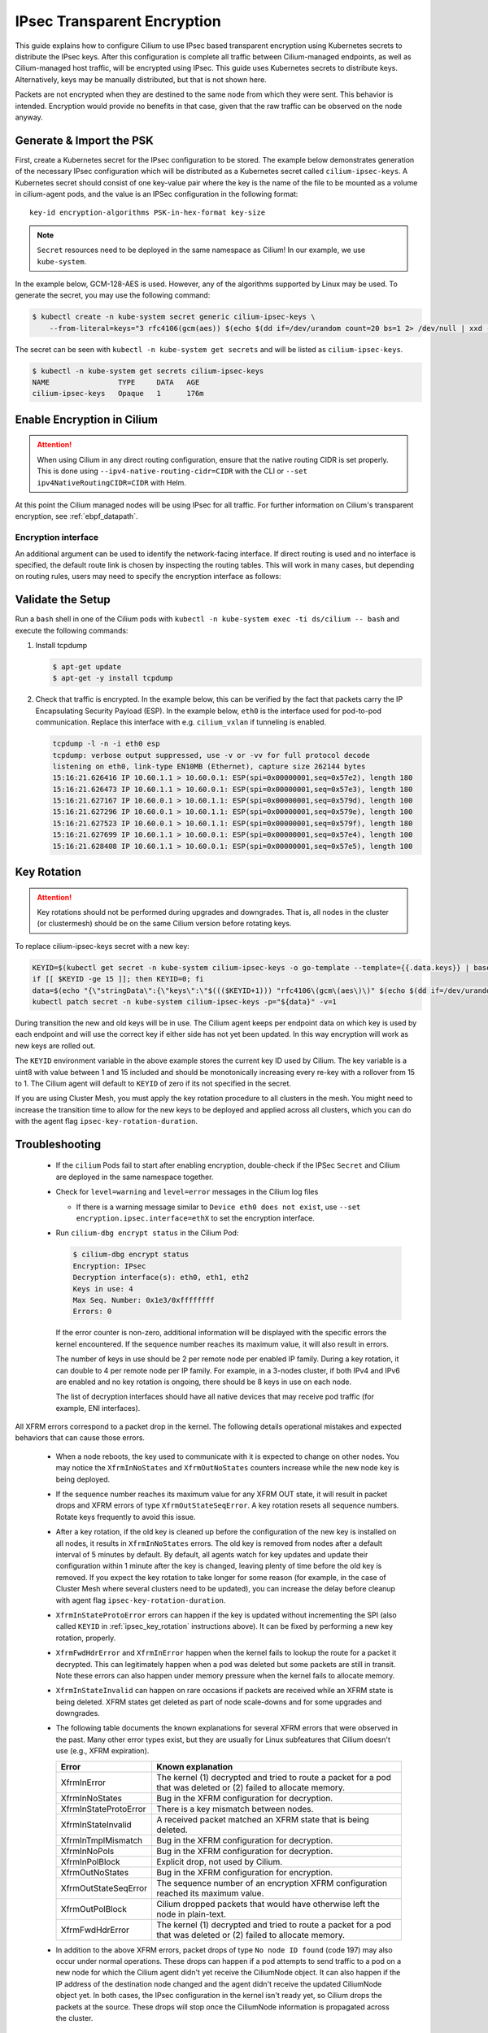.. only:: not (epub or latex or html)

    WARNING: You are looking at unreleased Cilium documentation.
    Please use the official rendered version released here:
    https://docs.cilium.io

.. _encryption_ipsec:

****************************
IPsec Transparent Encryption
****************************

This guide explains how to configure Cilium to use IPsec based transparent
encryption using Kubernetes secrets to distribute the IPsec keys. After this
configuration is complete all traffic between Cilium-managed endpoints, as well
as Cilium-managed host traffic, will be encrypted using IPsec. This guide uses
Kubernetes secrets to distribute keys. Alternatively, keys may be manually
distributed, but that is not shown here.

Packets are not encrypted when they are destined to the same node from which
they were sent. This behavior is intended. Encryption would provide no benefits
in that case, given that the raw traffic can be observed on the node anyway.

Generate & Import the PSK
=========================

First, create a Kubernetes secret for the IPsec configuration to be stored. The
example below demonstrates generation of the necessary IPsec configuration
which will be distributed as a Kubernetes secret called ``cilium-ipsec-keys``.
A Kubernetes secret should consist of one key-value pair where the key is the
name of the file to be mounted as a volume in cilium-agent pods, and the
value is an IPSec configuration in the following format::

    key-id encryption-algorithms PSK-in-hex-format key-size

.. note::

    ``Secret`` resources need to be deployed in the same namespace as Cilium!
    In our example, we use ``kube-system``.

In the example below, GCM-128-AES is used. However, any of the algorithms
supported by Linux may be used. To generate the secret, you may use the
following command:

.. code-block:: shell-session

    $ kubectl create -n kube-system secret generic cilium-ipsec-keys \
        --from-literal=keys="3 rfc4106(gcm(aes)) $(echo $(dd if=/dev/urandom count=20 bs=1 2> /dev/null | xxd -p -c 64)) 128"

The secret can be seen with ``kubectl -n kube-system get secrets`` and will be
listed as ``cilium-ipsec-keys``.

.. code-block:: shell-session

    $ kubectl -n kube-system get secrets cilium-ipsec-keys
    NAME                TYPE     DATA   AGE
    cilium-ipsec-keys   Opaque   1      176m

Enable Encryption in Cilium
===========================

.. tabs::

    .. group-tab:: Cilium CLI

       If you are deploying Cilium with the Cilium CLI, pass the following
       options:

       .. parsed-literal::

          cilium install |CHART_VERSION| \
             --set encryption.enabled=true \
             --set encryption.type=ipsec

    .. group-tab:: Helm

       If you are deploying Cilium with Helm by following
       :ref:`k8s_install_helm`, pass the following options:

       .. parsed-literal::

           helm install cilium |CHART_RELEASE| \\
             --namespace kube-system \\
             --set encryption.enabled=true \\
             --set encryption.type=ipsec

       ``encryption.enabled`` enables encryption of the traffic between
       Cilium-managed pods. ``encryption.type`` specifies the encryption method
       and can be omitted as it defaults to ``ipsec``.

.. attention::

   When using Cilium in any direct routing configuration, ensure that the
   native routing CIDR is set properly. This is done using
   ``--ipv4-native-routing-cidr=CIDR`` with the CLI or ``--set
   ipv4NativeRoutingCIDR=CIDR`` with Helm.

At this point the Cilium managed nodes will be using IPsec for all traffic. For further
information on Cilium's transparent encryption, see :ref:`ebpf_datapath`.

Encryption interface
--------------------

An additional argument can be used to identify the network-facing interface.
If direct routing is used and no interface is specified, the default route
link is chosen by inspecting the routing tables. This will work in many cases,
but depending on routing rules, users may need to specify the encryption
interface as follows:

.. tabs::

    .. group-tab:: Cilium CLI

       .. parsed-literal::

          cilium install |CHART_VERSION| \
             --set encryption.enabled=true \
             --set encryption.type=ipsec \
             --set encryption.ipsec.interface=ethX

    .. group-tab:: Helm

       .. code-block:: shell-session

           --set encryption.ipsec.interface=ethX

Validate the Setup
==================

Run a ``bash`` shell in one of the Cilium pods with
``kubectl -n kube-system exec -ti ds/cilium -- bash`` and execute the following
commands:

1. Install tcpdump

   .. code-block:: shell-session

       $ apt-get update
       $ apt-get -y install tcpdump

2. Check that traffic is encrypted. In the example below, this can be verified
   by the fact that packets carry the IP Encapsulating Security Payload (ESP).
   In the example below, ``eth0`` is the interface used for pod-to-pod
   communication. Replace this interface with e.g. ``cilium_vxlan`` if
   tunneling is enabled.

   .. code-block:: shell-session

       tcpdump -l -n -i eth0 esp
       tcpdump: verbose output suppressed, use -v or -vv for full protocol decode
       listening on eth0, link-type EN10MB (Ethernet), capture size 262144 bytes
       15:16:21.626416 IP 10.60.1.1 > 10.60.0.1: ESP(spi=0x00000001,seq=0x57e2), length 180
       15:16:21.626473 IP 10.60.1.1 > 10.60.0.1: ESP(spi=0x00000001,seq=0x57e3), length 180
       15:16:21.627167 IP 10.60.0.1 > 10.60.1.1: ESP(spi=0x00000001,seq=0x579d), length 100
       15:16:21.627296 IP 10.60.0.1 > 10.60.1.1: ESP(spi=0x00000001,seq=0x579e), length 100
       15:16:21.627523 IP 10.60.0.1 > 10.60.1.1: ESP(spi=0x00000001,seq=0x579f), length 180
       15:16:21.627699 IP 10.60.1.1 > 10.60.0.1: ESP(spi=0x00000001,seq=0x57e4), length 100
       15:16:21.628408 IP 10.60.1.1 > 10.60.0.1: ESP(spi=0x00000001,seq=0x57e5), length 100

.. _ipsec_key_rotation:

Key Rotation
============

.. attention::

   Key rotations should not be performed during upgrades and downgrades. That
   is, all nodes in the cluster (or clustermesh) should be on the same Cilium
   version before rotating keys.

To replace cilium-ipsec-keys secret with a new key:

.. code-block:: shell-session

    KEYID=$(kubectl get secret -n kube-system cilium-ipsec-keys -o go-template --template={{.data.keys}} | base64 -d | cut -d' ' -f1)
    if [[ $KEYID -ge 15 ]]; then KEYID=0; fi
    data=$(echo "{\"stringData\":{\"keys\":\"$((($KEYID+1))) "rfc4106\(gcm\(aes\)\)" $(echo $(dd if=/dev/urandom count=20 bs=1 2> /dev/null| xxd -p -c 64)) 128\"}}")
    kubectl patch secret -n kube-system cilium-ipsec-keys -p="${data}" -v=1

During transition the new and old keys will be in use. The Cilium agent keeps
per endpoint data on which key is used by each endpoint and will use the correct
key if either side has not yet been updated. In this way encryption will work as
new keys are rolled out.

The ``KEYID`` environment variable in the above example stores the current key
ID used by Cilium. The key variable is a uint8 with value between 1 and 15
included and should be monotonically increasing every re-key with a rollover
from 15 to 1. The Cilium agent will default to ``KEYID`` of zero if its not
specified in the secret.

If you are using Cluster Mesh, you must apply the key rotation procedure
to all clusters in the mesh. You might need to increase the transition time to
allow for the new keys to be deployed and applied across all clusters,
which you can do with the agent flag ``ipsec-key-rotation-duration``.

Troubleshooting
===============

 * If the ``cilium`` Pods fail to start after enabling encryption, double-check if
   the IPSec ``Secret`` and Cilium are deployed in the same namespace together.

 * Check for ``level=warning`` and ``level=error`` messages in the Cilium log files

   * If there is a warning message similar to ``Device eth0 does not exist``,
     use ``--set encryption.ipsec.interface=ethX`` to set the encryption
     interface.

 * Run ``cilium-dbg encrypt status`` in the Cilium Pod:

   .. code-block:: shell-session

       $ cilium-dbg encrypt status
       Encryption: IPsec
       Decryption interface(s): eth0, eth1, eth2
       Keys in use: 4
       Max Seq. Number: 0x1e3/0xffffffff
       Errors: 0

   If the error counter is non-zero, additional information will be displayed
   with the specific errors the kernel encountered. If the sequence number
   reaches its maximum value, it will also result in errors.

   The number of keys in use should be 2 per remote node per enabled IP family.
   During a key rotation, it can double to 4 per remote node per IP family. For
   example, in a 3-nodes cluster, if both IPv4 and IPv6 are enabled and no key
   rotation is ongoing, there should be 8 keys in use on each node.

   The list of decryption interfaces should have all native devices that may
   receive pod traffic (for example, ENI interfaces).

All XFRM errors correspond to a packet drop in the kernel. The following
details operational mistakes and expected behaviors that can cause those
errors.

 * When a node reboots, the key used to communicate with it is expected to
   change on other nodes. You may notice the ``XfrmInNoStates`` and
   ``XfrmOutNoStates`` counters increase while the new node key is being
   deployed.

 * If the sequence number reaches its maximum value for any XFRM OUT state, it
   will result in packet drops and XFRM errors of type
   ``XfrmOutStateSeqError``. A key rotation resets all sequence numbers.
   Rotate keys frequently to avoid this issue.

 * After a key rotation, if the old key is cleaned up before the
   configuration of the new key is installed on all nodes, it results in
   ``XfrmInNoStates`` errors. The old key is removed from nodes after a default
   interval of 5 minutes by default. By default, all agents watch for key
   updates and update their configuration within 1 minute after the key is
   changed, leaving plenty of time before the old key is removed. If you expect
   the key rotation to take longer for some reason (for example, in the case of
   Cluster Mesh where several clusters need to be updated), you can increase the
   delay before cleanup with agent flag ``ipsec-key-rotation-duration``.

 * ``XfrmInStateProtoError`` errors can happen if the key is updated without
   incrementing the SPI (also called ``KEYID`` in :ref:`ipsec_key_rotation`
   instructions above). It can be fixed by performing a new key rotation,
   properly.

 * ``XfrmFwdHdrError`` and ``XfrmInError`` happen when the kernel fails to
   lookup the route for a packet it decrypted. This can legitimately happen
   when a pod was deleted but some packets are still in transit. Note these
   errors can also happen under memory pressure when the kernel fails to
   allocate memory.

 * ``XfrmInStateInvalid`` can happen on rare occasions if packets are received
   while an XFRM state is being deleted. XFRM states get deleted as part of
   node scale-downs and for some upgrades and downgrades.

 * The following table documents the known explanations for several XFRM errors
   that were observed in the past. Many other error types exist, but they are
   usually for Linux subfeatures that Cilium doesn't use (e.g., XFRM
   expiration).

   =======================  ==================================================
   Error                    Known explanation
   =======================  ==================================================
   XfrmInError              The kernel (1) decrypted and tried to route a
                            packet for a pod that was deleted or (2) failed to
                            allocate memory.
   XfrmInNoStates           Bug in the XFRM configuration for decryption.
   XfrmInStateProtoError    There is a key mismatch between nodes.
   XfrmInStateInvalid       A received packet matched an XFRM state that is
                            being deleted.
   XfrmInTmplMismatch       Bug in the XFRM configuration for decryption.
   XfrmInNoPols             Bug in the XFRM configuration for decryption.
   XfrmInPolBlock           Explicit drop, not used by Cilium.
   XfrmOutNoStates          Bug in the XFRM configuration for encryption.
   XfrmOutStateSeqError     The sequence number of an encryption XFRM
                            configuration reached its maximum value.
   XfrmOutPolBlock          Cilium dropped packets that would have otherwise
                            left the node in plain-text.
   XfrmFwdHdrError          The kernel (1) decrypted and tried to route a
                            packet for a pod that was deleted or (2) failed to
                            allocate memory.
   =======================  ==================================================

 * In addition to the above XFRM errors, packet drops of type ``No node ID
   found`` (code 197) may also occur under normal operations. These drops can
   happen if a pod attempts to send traffic to a pod on a new node for which
   the Cilium agent didn't yet receive the CiliumNode object. It can also
   happen if the IP address of the destination node changed and the agent
   didn't receive the updated CiliumNode object yet. In both cases, the IPsec
   configuration in the kernel isn't ready yet, so Cilium drops the packets at
   the source. These drops will stop once the CiliumNode information is
   propagated across the cluster.

Disabling Encryption
====================

To disable the encryption, regenerate the YAML with the option
``encryption.enabled=false``

Limitations
===========

    * For clusters running in native routing mode, IPsec encryption is not applied to
      connections which are selected by an L7 Egress Network Policy or a DNS Policy.
      For more information see `GHSA-j89h-qrvr-xc36
      <https://github.com/cilium/cilium/security/advisories/GHSA-j89h-qrvr-xc36>`__.
    * Transparent encryption is not currently supported when chaining Cilium on
      top of other CNI plugins. For more information, see :gh-issue:`15596`.
    * :ref:`HostPolicies` are not currently supported with IPsec encryption.
    * IPsec encryption does not work when using :ref:`kube-proxy replacement
      <kubeproxy-free>`. Be aware that other features may require a kube-proxy
      free environment in which case they are mutual exclusive.
    * IPsec encryption is not currently supported in combination with IPv6-only clusters.
    * IPsec encryption is not supported on clusters or clustermeshes with more
      than 65535 nodes.
    * Decryption with Cilium IPsec is limited to a single CPU core per IPsec
      tunnel. This may affect performance in case of high throughput between
      two nodes.
